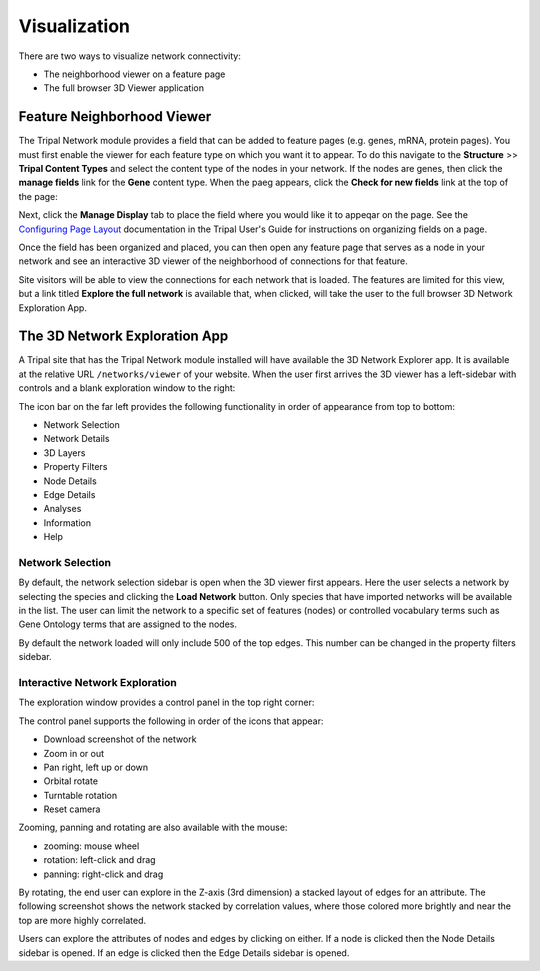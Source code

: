 Visualization
=============
There are two ways to visualize network connectivity:

- The neighborhood viewer on a feature page
- The full browser 3D Viewer application

Feature Neighborhood Viewer
---------------------------
The Tripal Network module provides a field that can be added to feature pages (e.g. genes, mRNA, protein pages). You must first enable the viewer for each feature type on which you want it to appear.  To do this navigate to the **Structure** >> **Tripal Content Types** and select the content type of the nodes in your network.  If the nodes are genes, then click the **manage fields** link for the **Gene** content type.  When the paeg appears, click the **Check for new fields** link at the top of the page:

.. image::  ./add_fields1.png

Next, click the **Manage Display** tab to place the field where you would like it to appeqar on the page.  See the `Configuring Page Layout <https://tripal.readthedocs.io/en/latest/user_guide/content_types/configuring_page_display.html>`_ documentation in the Tripal User's Guide for instructions on organizing fields on a page.

Once the field has been organized and placed, you can then open any feature page that serves as a node in your network and see an interactive 3D viewer of the neighborhood of connections for that feature.

.. image::  ./feature_page1.png

Site visitors will be able to view the connections for each network that is loaded.  The features are limited for this view, but a link titled **Explore the full network** is available that, when clicked, will take the user to the full browser 3D Network Exploration App.

The 3D Network Exploration App
------------------------------
A Tripal site that has the Tripal Network module installed will have available the 3D Network Explorer app. It is available at the relative URL ``/networks/viewer`` of your website.  When the user first arrives the 3D viewer has a left-sidebar with controls and a blank exploration window to the right:

.. image::  ./viewer1.png

The icon bar on the far left provides the following functionality in order of appearance from top to bottom:

- Network Selection
- Network Details
- 3D Layers
- Property Filters
- Node Details
- Edge Details
- Analyses
- Information
- Help

Network Selection
+++++++++++++++++
By default, the network selection sidebar is open when the 3D viewer first appears. Here  the user selects a network by selecting the species and clicking the **Load Network** button. Only species that have imported networks will be available in the list.  The user can limit the network to a specific set of features (nodes) or controlled vocabulary terms such as Gene Ontology terms that are assigned to the nodes.

By default the network loaded will only include 500 of the top edges.  This number can be changed in the property filters sidebar.

.. image::  ./viewer2.png

Interactive Network Exploration
+++++++++++++++++++++++++++++++
The exploration window provides a control panel in the top right corner:

.. image::  ./viewer3.png

The control panel supports the following in order of the icons that appear:

- Download screenshot of the network
- Zoom in or out
- Pan right, left up or down
- Orbital rotate
- Turntable rotation
- Reset camera

Zooming, panning and rotating are also available with the mouse:

- zooming:  mouse wheel
- rotation: left-click and drag
- panning: right-click and drag

By rotating, the end user can explore in the Z-axis (3rd dimension) a stacked layout of edges for an attribute.  The following screenshot shows the network stacked by correlation values, where those colored more brightly and near the top are more highly correlated.

.. image::  ./viewer4.png

Users can explore the attributes of nodes and edges by clicking on either. If a node is clicked then the Node Details sidebar is opened. If an edge is clicked then the Edge Details sidebar is opened.
